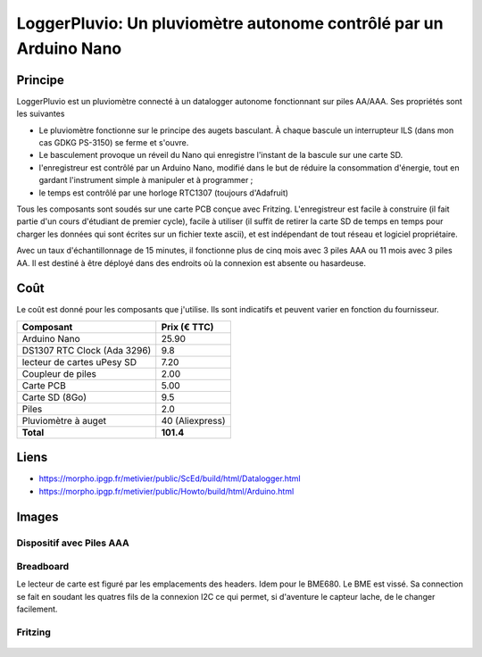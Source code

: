 ==================================================================
LoggerPluvio: Un pluviomètre autonome contrôlé par un Arduino Nano
==================================================================

Principe
=========

LoggerPluvio est un pluviomètre connecté à un datalogger autonome fonctionnant sur piles AA/AAA. Ses propriétés sont les suivantes

* Le pluviomètre fonctionne sur le principe des augets basculant. À chaque bascule un interrupteur ILS (dans mon cas GDKG PS-3150) se ferme et s'ouvre. 
* Le basculement provoque un réveil du Nano qui enregistre l'instant de la bascule sur une carte SD.
* l'enregistreur est contrôlé par un Arduino Nano, modifié dans le but de réduire la consommation d'énergie, tout en gardant l'instrument simple à manipuler et à programmer ;
* le temps est contrôlé par une horloge RTC1307 (toujours d'Adafruit)

Tous les composants sont soudés sur une carte PCB conçue avec Fritzing.
L'enregistreur est facile à construire (il fait partie d'un cours d'étudiant de premier cycle), facile à utiliser (il suffit de retirer la carte SD de temps en temps pour charger les données qui sont écrites sur un fichier texte ascii), et est indépendant de tout réseau et logiciel propriétaire.

Avec un taux d'échantillonnage de 15 minutes, il fonctionne plus de cinq mois avec 3 piles AAA ou 11 mois avec 3 piles AA. Il est destiné à être déployé dans des endroits où la connexion est absente ou hasardeuse.

Coût
====
Le coût est donné pour les composants que j'utilise. Ils sont indicatifs et peuvent varier en fonction du fournisseur.

.. list-table:: 
  :header-rows: 1

  * - Composant
    - Prix (€ TTC)
  * - Arduino Nano
    - 25.90
  * - DS1307 RTC Clock (Ada 3296)
    - 9.8
  * - lecteur de cartes uPesy SD
    - 7.20
  * - Coupleur de piles
    - 2.00
  * - Carte PCB
    - 5.00
  * - Carte SD  (8Go)
    - 9.5
  * - Piles
    - 2.0
  * - Pluviomètre à auget 
    - 40 (Aliexpress)
  * - **Total**
    - **101.4**

Liens
=====

* https://morpho.ipgp.fr/metivier/public/ScEd/build/html/Datalogger.html
* https://morpho.ipgp.fr/metivier/public/Howto/build/html/Arduino.html


Images
======

Dispositif avec Piles AAA
-------------------------
.. figure:: figures/20241003_105642.jpg
	:width: 800 px
	:alt: breadboard

Breadboard 
----------

Le lecteur de carte est figuré par les emplacements des headers. Idem pour le BME680. Le BME est vissé. 
Sa connection se fait en soudant les quatres fils de la connexion I2C ce qui permet, si d'aventure le capteur lache, de le changer facilement.

.. figure:: figures/NanoLoggerPluvio_bb.svg
	:width: 800 px
	:alt: breadboard

Fritzing
--------

.. figure:: figures/NanoLoggerPluvio_circuit_imprime.svg
	:width: 800 px
	:alt: pcb
